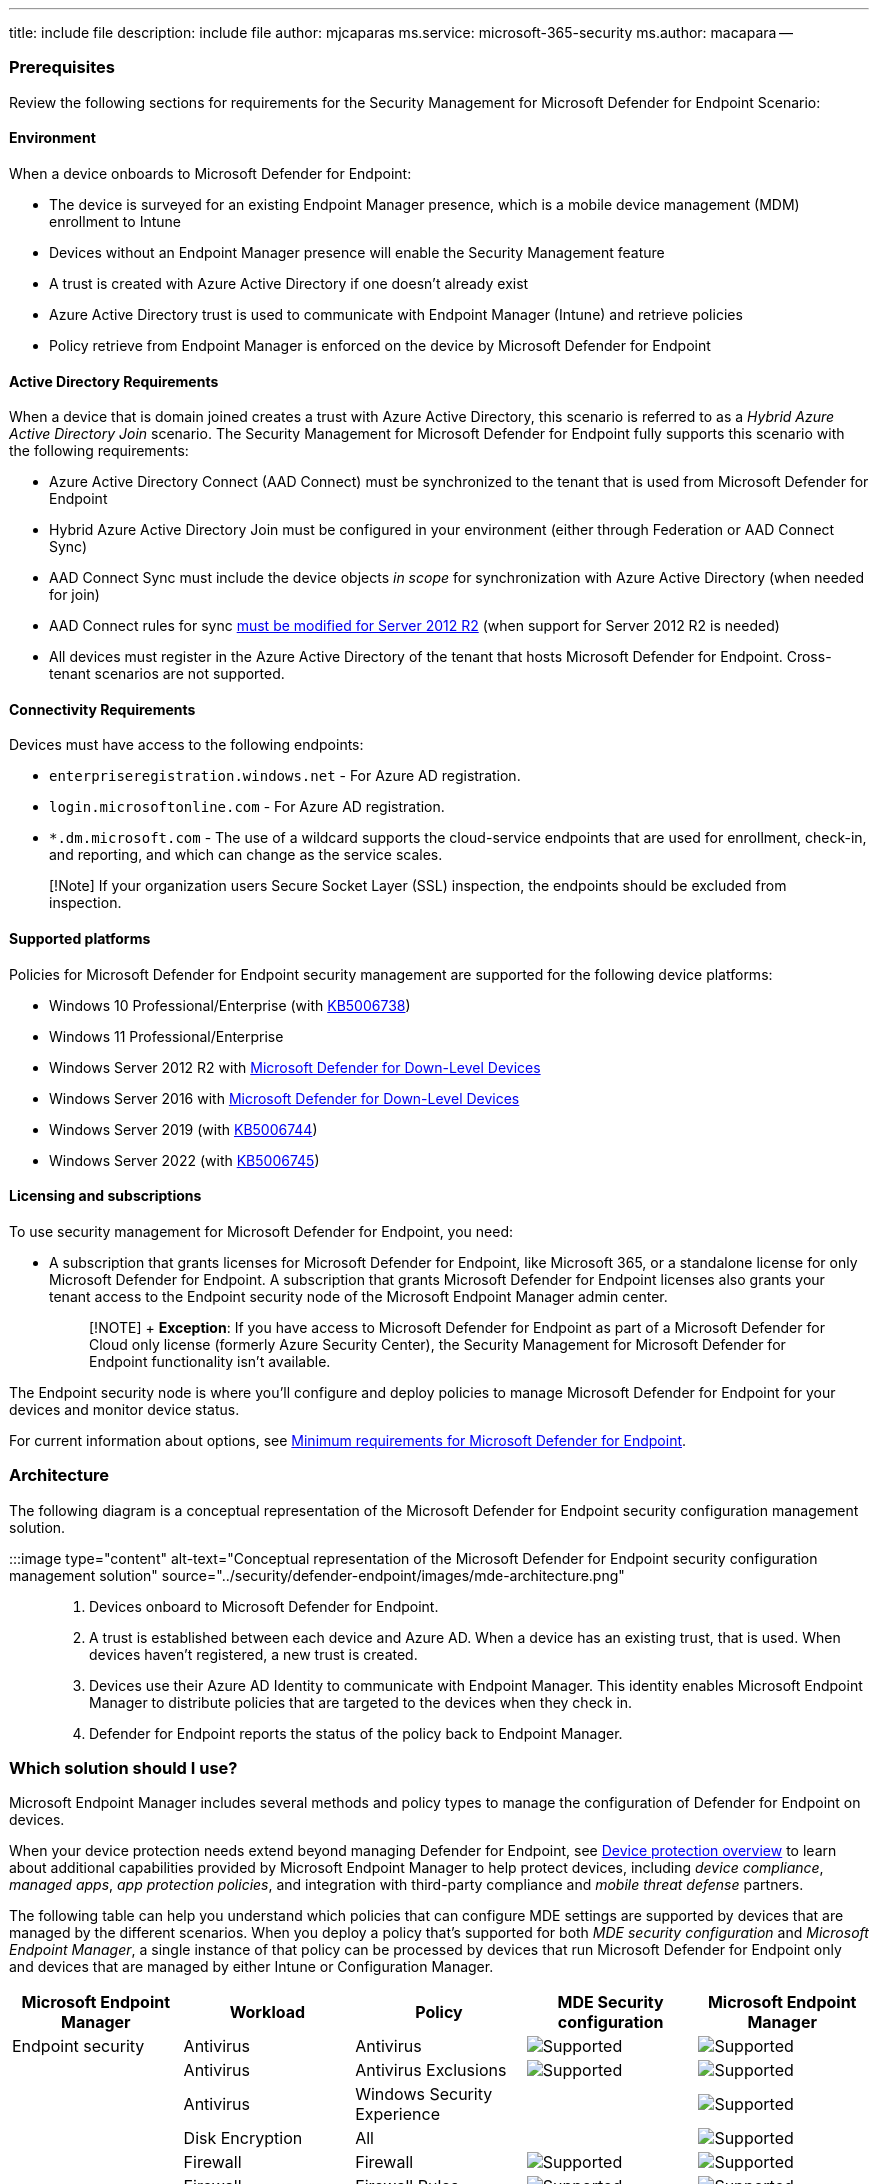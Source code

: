 '''

title: include file description: include file author: mjcaparas ms.service: microsoft-365-security ms.author: macapara --

=== Prerequisites

Review the following sections for requirements for the Security Management for Microsoft Defender for Endpoint Scenario:

==== Environment

When a device onboards to Microsoft Defender for Endpoint:

* The device is surveyed for an existing Endpoint Manager presence, which is a mobile device management (MDM) enrollment to Intune
* Devices without an Endpoint Manager presence will enable the Security Management feature
* A trust is created with Azure Active Directory if one doesn't already exist
* Azure Active Directory trust is used to communicate with Endpoint Manager (Intune) and retrieve policies
* Policy retrieve from Endpoint Manager is enforced on the device by Microsoft Defender for Endpoint

==== Active Directory Requirements

When a device that is domain joined creates a trust with Azure Active Directory, this scenario is referred to as a _Hybrid Azure Active Directory Join_ scenario.
The Security Management for Microsoft Defender for Endpoint fully supports this scenario with the following requirements:

* Azure Active Directory Connect (AAD Connect) must be synchronized to the tenant that is used from Microsoft Defender for Endpoint
* Hybrid Azure Active Directory Join must be configured in your environment (either through Federation or AAD Connect Sync)
* AAD Connect Sync must include the device objects _in scope_ for synchronization with Azure Active Directory (when needed for join)
* AAD Connect rules for sync link:/microsoft-365/security/defender-endpoint/troubleshoot-security-config-mgt#instructions-for-applying-computer-join-rule-in-aad-connect[must be modified for Server 2012 R2] (when support for Server 2012 R2 is needed)
* All devices must register in the Azure Active Directory of the tenant that hosts Microsoft Defender for Endpoint.
Cross-tenant scenarios are not supported.

==== Connectivity Requirements

Devices must have access to the following endpoints:

* `enterpriseregistration.windows.net` - For Azure AD registration.
* `login.microsoftonline.com` - For Azure AD registration.
* `*.dm.microsoft.com` - The use of a wildcard supports the cloud-service endpoints that are used for enrollment, check-in, and reporting, and which can change as the service scales.

____
[!Note] If your organization users Secure Socket Layer (SSL) inspection, the endpoints should be excluded from inspection.
____

==== Supported platforms

Policies for Microsoft Defender for Endpoint security management are supported for the following device platforms:

* Windows 10 Professional/Enterprise (with https://support.microsoft.com/topic/october-26-2021-kb5006738-os-builds-19041-1320-19042-1320-and-19043-1320-preview-ccbce6bf-ae00-4e66-9789-ce8e7ea35541[KB5006738])
* Windows 11 Professional/Enterprise
* Windows Server 2012 R2 with link:/microsoft-365/security/defender-endpoint/configure-server-endpoints#new-functionality-in-the-modern-unified-solution-for-windows-server-2012-r2-and-2016-preview[Microsoft Defender for Down-Level Devices]
* Windows Server 2016 with link:/microsoft-365/security/defender-endpoint/configure-server-endpoints#new-functionality-in-the-modern-unified-solution-for-windows-server-2012-r2-and-2016-preview[Microsoft Defender for Down-Level Devices]
* Windows Server 2019 (with https://support.microsoft.com/topic/october-19-2021-kb5006744-os-build-17763-2268-preview-e043a8a3-901b-4190-bb6b-f5a4137411c0[KB5006744])
* Windows Server 2022 (with https://support.microsoft.com/topic/october-26-2021-kb5006745-os-build-20348-320-preview-8ff9319a-19e7-40c7-bbd1-cd70fcca066c[KB5006745])

==== Licensing and subscriptions

To use security management for Microsoft Defender for Endpoint, you need:

* A subscription that grants licenses for Microsoft Defender for Endpoint, like Microsoft 365, or a standalone license for only Microsoft Defender for Endpoint.
A subscription that grants Microsoft Defender for Endpoint licenses also grants your tenant access to the Endpoint security node of the Microsoft Endpoint Manager admin center.
+
____
[!NOTE] + *Exception*: If you have access to Microsoft Defender for Endpoint as part of a Microsoft Defender for Cloud only license (formerly Azure Security Center), the Security Management for Microsoft Defender for Endpoint functionality isn't available.
____

The Endpoint security node is where you'll configure and deploy policies to manage Microsoft Defender for Endpoint for your devices and monitor device status.

For current information about options, see link:/microsoft-365/security/defender-endpoint/minimum-requirements?view=o365-worldwide&preserve-view=true[Minimum requirements for Microsoft Defender for Endpoint].

=== Architecture

The following diagram is a conceptual representation of the Microsoft Defender for Endpoint security configuration management solution.

:::image type="content" alt-text="Conceptual representation of the Microsoft Defender for Endpoint security configuration management solution" source="../security/defender-endpoint/images/mde-architecture.png":::

. Devices onboard to Microsoft Defender for Endpoint.
. A trust is established between each device and Azure AD.
When a device has an existing trust, that is used.
When devices haven't registered, a new trust is created.
. Devices use their Azure AD Identity to communicate with Endpoint Manager.
This identity enables Microsoft Endpoint Manager to distribute policies that are targeted to the devices when they check in.
. Defender for Endpoint reports the status of the policy back to Endpoint Manager.

=== Which solution should I use?

Microsoft Endpoint Manager includes several methods and policy types to manage the configuration of Defender for Endpoint on devices.

When your device protection needs extend beyond managing Defender for Endpoint, see link:/mem/intune/protect/device-protect[Device protection overview] to learn about additional capabilities provided by Microsoft Endpoint Manager to help protect devices, including _device compliance_, _managed apps_, _app protection policies_, and integration with third-party compliance and _mobile threat defense_ partners.

The following table can help you understand which policies that can configure MDE settings are supported by devices that are managed by the different scenarios.
When you deploy a policy that's supported for both _MDE security configuration_ and _Microsoft Endpoint Manager_, a single instance of that policy can be processed by devices that run Microsoft Defender for Endpoint only and devices that are managed by either Intune or Configuration Manager.

|===
| Microsoft Endpoint Manager | Workload | Policy | MDE Security configuration | Microsoft Endpoint Manager

| Endpoint security
| Antivirus
| Antivirus
| image:../media/green-check.png[Supported]
| image:../media/green-check.png[Supported]

|
| Antivirus
| Antivirus Exclusions
| image:../media/green-check.png[Supported]
| image:../media/green-check.png[Supported]

|
| Antivirus
| Windows Security Experience
|
| image:../media/green-check.png[Supported]

|
| Disk Encryption
| All
|
| image:../media/green-check.png[Supported]

|
| Firewall
| Firewall
| image:../media/green-check.png[Supported]
| image:../media/green-check.png[Supported]

|
| Firewall
| Firewall  Rules
| image:../media/green-check.png[Supported]
| image:../media/green-check.png[Supported]

|
| Endpoint detection and response
| Endpoint detection and response
| image:../media/green-check.png[Supported]
| image:../media/green-check.png[Supported]

|
| Attack surface reduction
| All
|
| image:../media/green-check.png[Supported]

|
| Account Protection
| All
|
| image:../media/green-check.png[Supported]

|
| Device Compliance
| All
|
| image:../media/green-check.png[Supported]

|
| Conditional Access
| All
|
| image:../media/green-check.png[Supported]

|
| Security baselines
| All
|
| image:../media/green-check.png[Supported]
|===

*Endpoint security policies* are discrete groups of settings intended for use by security admins who focus on protecting devices in your organization.

* *Antivirus* policies manage the security configurations found in Microsoft Defender for Endpoint.
See  link:/mem/intune/protect/endpoint-security-antivirus-policy[antivirus] policy for endpoint security.
* *Attack surface reduction* policies focus on minimizing the places where your organization is vulnerable to cyberthreats and attacks.
For more information, see link:/windows/security/threat-protection/microsoft-defender-atp/overview-attack-surface-reduction[Overview of attack surface reduction] in the Windows Threat protection documentation, and link:/mem/intune/protect/endpoint-security-asr-policy[attack surface reduction] policy for endpoint security.
* *Endpoint detection and response* (EDR) policies manage the Defender for Endpoint capabilities that provide advanced attack detections that are near real-time and actionable.
Based on EDR configurations, security analysts can prioritize alerts effectively, gain visibility into the full scope of a breach, and take response actions to remediate threats.
See link:/mem/intune/protect/endpoint-security-edr-policy[endpoint detection and response] policy for endpoint security.
* *Firewall* policies focus on the Defender firewall on your devices.
See link:/mem/intune/protect/endpoint-security-firewall-policy[firewall] policy for endpoint security.
* *Firewall Rules* configure granular rules for Firewalls, including specific ports, protocols, applications, and networks.
See link:/mem/intune/protect/endpoint-security-firewall-policy[firewall] policy for endpoint security.
* *Security baselines* include preconfigured security settings that define the Microsoft recommended security posture for different products like Defender, Edge, or Windows.
The default recommendations are from the relevant product teams and enable you to quickly deploy that recommended secure configuration to devices.
While settings are preconfigured in each baseline, you can create customized instances of them to establish your organization's security expectations.
See link:/mem/intune/protect/security-baselines[security baselines] for Intune.

=== Configure your tenant to support Microsoft Defender for Endpoint Security Configuration Management

To support Microsoft Defender for Endpoint security configuration management through the Microsoft Endpoint Manager admin center, you must enable communication between them from within each console.

. Sign in to https://security.microsoft.com/[Microsoft 365 Defender portal] and go to *Settings* > *Endpoints* > *Configuration Management* > *Enforcement Scope* and enable the platforms for security settings management:
+
:::image type="content" source="../media/security-settings-mgt.png" alt-text="Enable Microsoft Defender for Endpoint settings management in the Defender console.":::

. Configure Pilot Mode and Configuration Manager authority settings to fit your organization needs:
+
:::image type="content" source="../media/pilot-CMAuthority-mde-settings-management-defender.png" alt-text="Configure Pilot mode for Endpoint settings management in the Microsoft 365 Defender portal.":::

____
[!TIP] Use pilot mode and the proper device tags to test and validate your rollout on a small number of devices.
Without using pilot mode, any device that falls into the scope configured will automatically be enrolled.
____

. Make sure the relevant users have permissions to manage endpoint security settings in Microsoft Endpoint Manager or grant those permissions by configuring a role in the Defender portal.
Go to *Settings* > *Roles* > *Add item*:
+
:::image type="content" source="../media/add-role-in-mde.png" alt-text="Create a new role in the Defender portal.":::
+
____
[!TIP] You can modify existing roles and add the necessary permissions versus creating additional roles in Microsoft Defender for Endpoint
____

. When configuring the role, add users and be sure to select *Manage endpoint security settings in Microsoft Endpoint Manager*:
+
:::image type="content" source="../media/add-role.png" alt-text="Grant users permissions to manage settings.":::

. Sign in to the https://go.microsoft.com/fwlink/?linkid=2109431[Microsoft Endpoint Manager admin center].
. Select *Endpoint security* > *Microsoft Defender for Endpoint*, and set *Allow Microsoft Defender for Endpoint to enforce Endpoint Security Configurations (Preview)* to *On*.
+
:::image type="content" source="../media/enable-mde-settings-management-mem.png" alt-text="Enable Microsoft Defender for Endpoint settings management in the Microsoft Endpoint Manager admin center.":::
+
When you set this option to _On_, all devices in the platform scope in Microsoft Defender for Endpoint that aren't managed by Microsoft Endpoint Manager will qualify to onboard to Microsoft Defender for Endpoint.

=== Onboard devices to Microsoft Defender for Endpoint

Microsoft Defender for Endpoint supports several options to onboard devices.
For current guidance, see link:/microsoft-365/security/defender-endpoint/security-config-management[Onboarding tools and methods for Windows devices] in the Defender for Endpoint documentation.

=== Co-existence with Microsoft Endpoint Configuration Manager

In some environments it might be desired to use Security Management for Microsoft Defender for Endpoint with link:/mem/configmgr/tenant-attach/endpoint-security-get-started[Configuration Manager tenant attach].
If you use both, you'll need to control policy through a single channel, as using more than one channel creates the opportunity for conflicts and undesired results.

To support this, configure the _Manage Security settings using Configuration Manager_ toggle to _Off_.
Sign in to the https://security.microsoft.com/[Microsoft 365 Defender portal] and go to *Settings* > *Endpoints* > *Configuration Management* > *Enforcement Scope*:

:::image type="content" source="../media/manage-security-settings-cfg-mgr.png" alt-text="Manage security settings using Configuration Manager setting.":::

____
[!NOTE] When using Security Management for Microsoft Defender for Endpoint with Configuration Manager, endpoint security policy should be isolated to a single control plane.
Controlling policy through both channels may cause conflicts and undesired results.
____

=== Create Azure AD Groups

After devices onboard to Defender for Endpoint, you'll need to create device groups to support deployment of policy for Microsoft Defender for Endpoint.

To identify devices that have enrolled with Microsoft Defender for Endpoint but aren't managed by Intune or Configuration Manager:

. Sign in to https://go.microsoft.com/fwlink/?linkid=2109431[Microsoft Endpoint Manager admin center].
. Go to *Devices* > *All devices*, and then select the column *Managed by* to sort the view of devices.
+
Devices that onboard to Microsoft Defender for Endpoint and have registered but aren't managed by Intune display *Microsoft Defender for Endpoint* in the _Managed by_ column.
These are the devices that can receive policy for security management for Microsoft Defender for Endpoint.
+
You'll also find two labels for devices that are using security management for Microsoft Defender for Endpoint:

 ** *MDEJoined* - Added to devices that are joined to the directory as part of this scenario.
 ** *MDEManaged* - Added to devices that are actively using the security management scenario.
This tag is removed from the device if Defender for Endpoint stops managing the security configuration.

You can create groups for these devices link:/azure/active-directory/fundamentals/active-directory-groups-create-azure-portal[in Azure AD] or link:/mem/intune/fundamentals/groups-add[from within the Microsoft Endpoint Manager admin center].

=== Deploy policy

After creating one or more Azure AD groups that contain devices managed by Microsoft Defender for Endpoint, you can create and deploy the following policies for Security Management for Microsoft Defender for Endpoint to those groups:

* Antivirus
* Firewall
* Firewall Rules
* Endpoint Detection and Response

____
[!TIP] Avoid deploying multiple policies that manage the same setting to a device.

Microsoft Endpoint Manager supports deploying multiple instances of each endpoint security policy type to the same device, with each policy instance being received by the device separately.
Therefore, a device might receive separate configurations for the same setting from different policies, which results in a conflict.
Some settings (like Antivirus Exclusions) will merge on the client and apply successfully.
____

. Sign in to the https://go.microsoft.com/fwlink/?linkid=2109431[Microsoft Endpoint Manager admin center].
. Go to *Endpoint security* and then select the type of policy you want to configure, either Antivirus or Firewall, and then select *Create Policy*.
. Enter the following properties or the policy type you selected:
 ** For Antivirus policy, select:
  *** Platform: *Windows 10, Windows 11, and Windows Server (Preview)*
  *** Profile: *Microsoft Defender Antivirus (Preview)*
 ** For Firewall policy, select:
  *** Platform: *Windows 10, Windows 11, and Windows Server (Preview)*
  *** Profile: *Microsoft Defender Firewall (Preview)*
 ** For Firewall Rules policy, select:
  *** Platform: *Windows 10, Windows 11, and Windows Server (Preview)*
  *** Profile: *Microsoft Defender Firewall Rules (Preview)*
 ** For Endpoint Detection and Response policy, select:
  *** Platform: *Windows 10, Windows 11, and Windows Server (Preview)*
  *** Profile: *Endpoint detection and response (Preview)*

+
____
[!Note] These profiles apply to both devices communicating through Mobile Device Management (MDM) with Microsoft Intune as well as devices that are communicating using the Microsoft Defender for Endpoint client.

Ensure you review your targeting and groups as necessary.
____
. Select *Create*.
. On the *Basics* page, enter a name and description for the profile, then choose *Next*.
. On the *Configuration settings* page, select the settings you want to manage with this profile.
To learn more about a setting, expand its information dialog and select the _Learn more_ link to view the CSP information for the setting in the on-line documentation.
+
When your done configuring settings, select *Next*.

. On the *Assignments* page, select the Azure AD groups that will receive this profile.
For more information on assigning profiles, see link:/mem/intune/configuration/device-profile-assign[Assign user and device profiles].
+
Select *Next* to continue.
+
____
[!TIP]

* Assignment filters are not supported for Security Configuration Management profiles.
* Only _Device Objects_ are applicable for Microsoft Defender for Endpoint management.
Targeting users is not supported.
* Policies configured will apply to both Microsoft Intune and Microsoft Defender for Endpoint clients
____

. Complete the policy creation process and then on the *Review + create* page, select *Create*.
The new profile is displayed in the list when you select the policy type for the profile you created.
. Wait for the policy to be assigned and view a success indication that policy was applied.
. You can validate that settings have applied locally on the client by using the link:/powershell/module/defender/get-mppreference#examples[Get-MpPreference] command utility.
